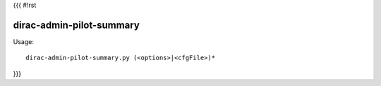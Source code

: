 {{{
#!rst

dirac-admin-pilot-summary
@@@@@@@@@@@@@@@@@@@@@@@@@@@@@@

Usage::

  dirac-admin-pilot-summary.py (<options>|<cfgFile>)* 
}}}
